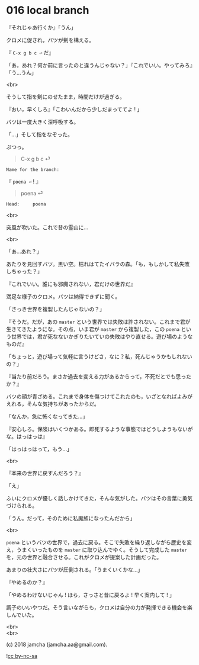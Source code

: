 #+OPTIONS: toc:nil
#+OPTIONS: \n:t
#+OPTIONS: ^:{}

* 016 local branch

  『それじゃあ行くか』「うん」

  クロメに促され，バツが剣を構える。

  『 ~C-x g b c ⏎~ だ』

  「あ，あれ？何か前に言ったのと違うんじゃない？」『これでいい。やってみろ』「う…うん」

  <br>

  そうして指を剣にのせたまま，時間だけが過ぎる。

  『おい，早くしろ』「こわいんだから少しだまっててよ ! 」

  バツは一度大きく深呼吸する。

  「…」そして指をなぞった。

  ぷつっ。

  #+BEGIN_QUOTE
  C-x g b c ⏎
  #+END_QUOTE
  
  #+BEGIN_SRC 
  Name for the branch: 
  #+END_SRC

  『 ~poena ⏎~ ! 』

  #+BEGIN_QUOTE
  poena ⏎
  #+END_QUOTE

  #+BEGIN_SRC 
  Head:     poena
  #+END_SRC

  <br>

  突風が吹いた。これで昔の霊山に…

  <br>

  「あ…あれ？」

  あたりを見回すバツ。黒い空。枯れはてたイバラの森。「も，もしかして私失敗しちゃった？」

  『これでいい。誰にも邪魔されない，君だけの世界だ』

  満足な様子のクロメ。バツは納得できずに聞く。

  「さっき世界を複製したんじゃないの？」

  『そうだ。だが，あの ~master~ という世界では失敗は許されない。これまで君が生きてきたようにな。その点，いま君が ~master~ から複製した，この ~poena~ という世界では，君が死なないかぎりたいていの失敗はやり直せる。遊び場のようなものだ』

  「ちょっと，遊び場って気軽に言うけどさ，なに？私，死んじゃうかもしれないの？」

  『当たり前だろう。まさか過去を変える力があるからって，不死だとでも思ったか？』

  バツの顔が青ざめる。これまで身体を傷つけてこれたのも，いざとなればよみがえれる，そんな気持ちがあったからだ。

  「なんか，急に怖くなってきた…」

  『安心しろ。保険はいくつかある。即死するような事態ではどうしようもないがな。はっはっは』

  「はっはっはって，もう…」

  <br>

  『本来の世界に戻すんだろう？』

  「え」

  ふいにクロメが優しく話しかけてきた，そんな気がした。バツはその言葉に勇気づけられる。

  「うん。だって，そのために私魔族になったんだから」

  <br>

  ~poena~ というバツの世界で，過去に戻る。そこで失敗を繰り返しながら歴史を変え，うまくいったものを ~master~ に取り込んでゆく。そうして完成した ~master~ を，元の世界と融合させる。これがクロメが提案した計画だった。

  あまりの壮大さにバツが圧倒される。「うまくいくかな…」

  『やめるのか？』

  「やめるわけないじゃん ! ほら，さっさと昔に戻るよ ! 早く案内して ! 」

  調子のいいやつだ。そう言いながらも，クロメは自分の力が発揮できる機会を楽しんでいた。

  <br>
  <br>

  (c) 2018 jamcha (jamcha.aa@gmail.com).

  ![[https://i.creativecommons.org/l/by-nc-sa/4.0/88x31.png][cc by-nc-sa]]
